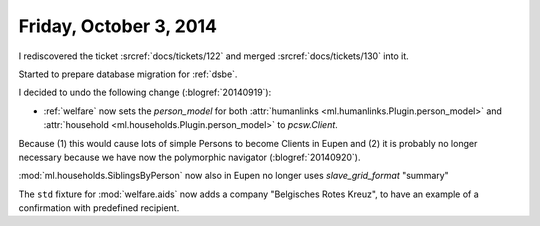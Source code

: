 =======================
Friday, October 3, 2014
=======================

I rediscovered the ticket :srcref:`docs/tickets/122`
and merged :srcref:`docs/tickets/130` into it.

Started to prepare database migration for :ref:`dsbe`.

I decided to undo the following change (:blogref:`20140919`):

- :ref:`welfare` now sets the `person_model` for both 
  :attr:`humanlinks <ml.humanlinks.Plugin.person_model>` and
  :attr:`household <ml.households.Plugin.person_model>`
  to `pcsw.Client`. 

Because (1) this would cause lots of simple Persons to become Clients
in Eupen and (2) it is probably no longer necessary because we have now
the polymorphic navigator (:blogref:`20140920`).

:mod:`ml.households.SiblingsByPerson` now also in Eupen no longer uses
`slave_grid_format` "summary"

The ``std`` fixture for :mod:`welfare.aids` now adds a company
"Belgisches Rotes Kreuz", to have an example of a confirmation with
predefined recipient.
